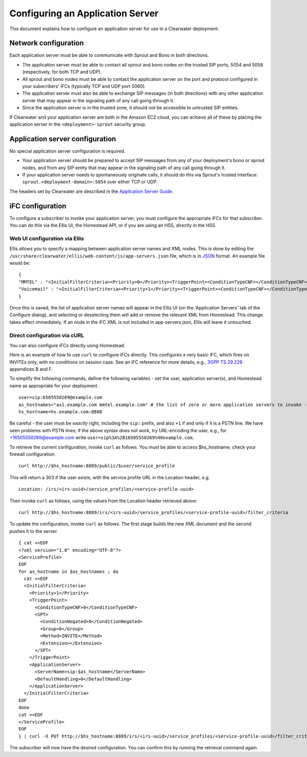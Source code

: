 Configuring an Application Server
=================================

This document explains how to configure an application server for use in
a Clearwater deployment.

Network configuration
---------------------

Each application server must be able to communicate with Sprout and Bono
in both directions.

-  The application server must be able to contact all sprout and bono
   nodes on the trusted SIP ports, 5054 and 5058 (respectively, for both
   TCP and UDP).

-  All sprout and bono nodes must be able to contact the application
   server on the port and protocol configured in your subscribers' iFCs
   (typically TCP and UDP port 5060).

-  The application server must also be able to exchange SIP messages (in
   both directions) with any other application server that may appear in
   the signaling path of any call going through it.

-  Since the application server is in the trusted zone, it should *not*
   be accessible to untrusted SIP entities.

If Clearwater and your application server are both in the Amazon EC2
cloud, you can achieve all of these by placing the application server in
the ``<deployment>-sprout`` security group.

Application server configuration
--------------------------------

No special application server configuration is required.

-  Your application server should be prepared to accept SIP messages
   from any of your deployment's bono or sprout nodes, and from any SIP
   entity that may appear in the signaling path of any call going
   through it.

-  If your application server needs to spontaneously originate calls, it
   should do this via Sprout's trusted interface:
   ``sprout.<deployment-domain>:5054`` over either TCP or UDP.

The headers set by Clearwater are described in the `Application Server
Guide <Application_Server_Guide.html>`__.

iFC configuration
-----------------

To configure a subscriber to invoke your application server, you must
configure the appropriate iFCs for that subscriber. You can do this via
the Ellis UI, the Homestead API, or if you are using an HSS, directly in
the HSS.

Web UI configuration via Ellis
~~~~~~~~~~~~~~~~~~~~~~~~~~~~~~

Ellis allows you to specify a mapping between application server names
and XML nodes. This is done by editing the
``/usr/share/clearwater/ellis/web-content/js/app-servers.json`` file,
which is in
`JSON <http://en.wikipedia.org/wiki/JSON#Data_types.2C_syntax_and_example>`__
format. An example file would be:

::

    {
    "MMTEL" : "<InitialFilterCriteria><Priority>0</Priority><TriggerPoint><ConditionTypeCNF></ConditionTypeCNF><SPT><ConditionNegated>0</ConditionNegated><Group>0</Group><Method>INVITE</Method><Extension></Extension></SPT></TriggerPoint><ApplicationServer><ServerName>sip:mmtel.example.com</ServerName><DefaultHandling>0</DefaultHandling></ApplicationServer></InitialFilterCriteria>", 
    "Voicemail" : "<InitialFilterCriteria><Priority>1</Priority><TriggerPoint><ConditionTypeCNF></ConditionTypeCNF><SPT><ConditionNegated>0</ConditionNegated><Group>0</Group><Method>INVITE</Method><Extension></Extension></SPT></TriggerPoint><ApplicationServer><ServerName>sip:vm.example.com</ServerName><DefaultHandling>0</DefaultHandling></ApplicationServer></InitialFilterCriteria>"
    }

Once this is saved, the list of application server names will appear in
the Ellis UI (on the 'Application Servers' tab of the Configure dialog),
and selecting or deselecting them will add or remove the relevant XML
from Homestead. This change takes effect immediately. If an node in the
iFC XML is not included in app-servers.json, Ellis will leave it
untouched.

Direct configuration via cURL
~~~~~~~~~~~~~~~~~~~~~~~~~~~~~

You can also configure iFCs directly using Homestead.

Here is an example of how to use ``curl`` to configure iFCs directly.
This configures a very basic iFC, which fires on INVITEs only, with no
conditions on session case. See an iFC reference for more details, e.g.,
`3GPP TS
29.228 <http://www.3gpp.org/ftp/Specs/archive/29_series/29.228/29228-b70.zip>`__
appendices B and F.

To simplify the following commands, define the following variables - set
the user, application server(s), and Homestead name as appropriate for
your deployment.

::

    user=sip:6505550269@example.com
    as_hostnames="as1.example.com mmtel.example.com" # the list of zero or more application servers to invoke - don't forget mmtel
    hs_hostname=hs.example.com:8888

Be careful - the user must be *exactly* right, including the ``sip:``
prefix, and also ``+1`` if and only if it is a PSTN line. We have seen
problems with PSTN lines; if the above syntax does not work, try
URL-encoding the user, e.g., for +16505550269@example.com write
``user=sip%3A%2B16505550269%40example.com``.

To retrieve the current configuration, invoke ``curl`` as follows. You
must be able to access $hs\_hostname; check your firewall configuration.

::

    curl http://$hs_hostname:8889/public/$user/service_profile

This will return a 303 if the user exists, with the service profile URL
in the Location header, e.g.

::

    Location: /irs/<irs-uuid>/service_profiles/<service-profile-uuid>

Then invoke ``curl`` as follows, using the values from the Location
header retrieved above:

::

    curl http://$hs_hostname:8889/irs/<irs-uuid>/service_profiles/<service-profile-uuid>/filter_criteria

To update the configuration, invoke ``curl`` as follows. The first stage
builds the new XML document and the second pushes it to the server.

::

    { cat <<EOF
    <?xml version="1.0" encoding="UTF-8"?>
    <ServiceProfile>
    EOF
    for as_hostname in $as_hostnames ; do
      cat <<EOF
      <InitialFilterCriteria>
        <Priority>1</Priority>
        <TriggerPoint>
          <ConditionTypeCNF>0</ConditionTypeCNF>
          <SPT>
            <ConditionNegated>0</ConditionNegated>
            <Group>0</Group>
            <Method>INVITE</Method>
            <Extension></Extension>
          </SPT>
        </TriggerPoint>
        <ApplicationServer>
          <ServerName>sip:$as_hostname</ServerName>
          <DefaultHandling>0</DefaultHandling>
        </ApplicationServer>
      </InitialFilterCriteria>
    EOF
    done
    cat <<EOF
    </ServiceProfile>
    EOF
    } | curl -X PUT http://$hs_hostname:8889/irs/<irs-uuid>/service_profiles/<service-profile-uuid>/filter_criteria --data-binary @-

The subscriber will now have the desired configuration. You can confirm
this by running the retrieval command again.
